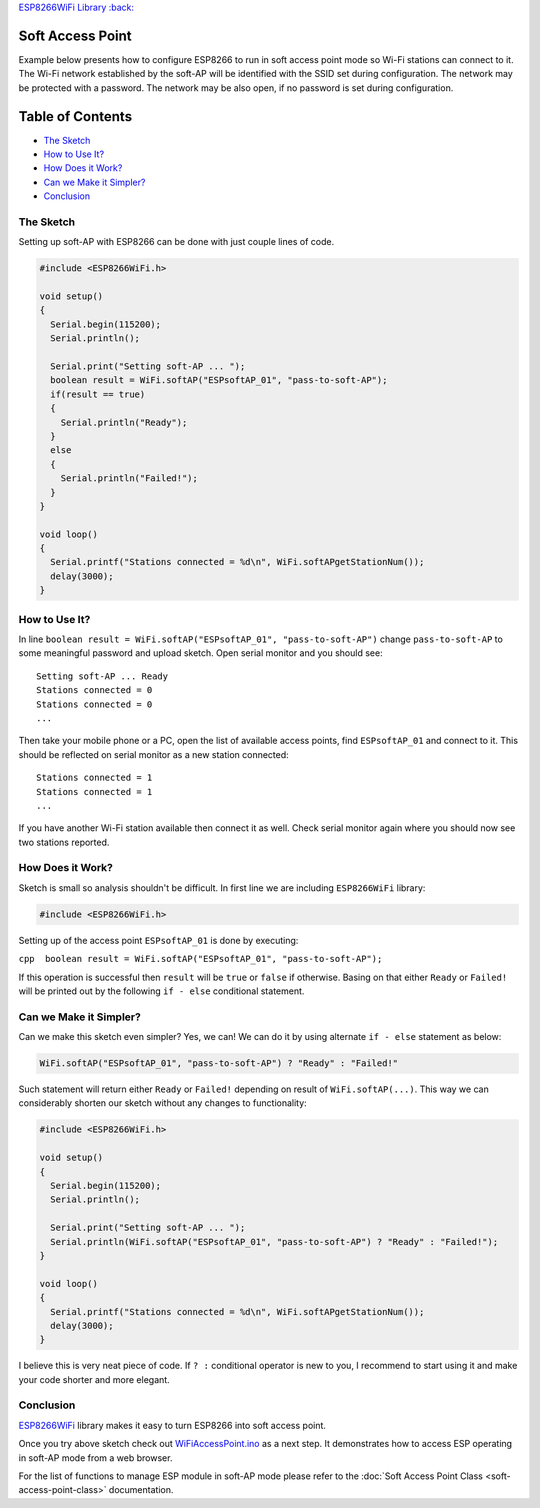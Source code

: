 `ESP8266WiFi Library :back: <readme.md#soft-access-point>`__

Soft Access Point
-----------------

Example below presents how to configure ESP8266 to run in soft access point mode so Wi-Fi stations can connect to it. The Wi-Fi network established by the soft-AP will be identified with the SSID set during configuration. The network may be protected with a password. The network may be also open, if no password is set during configuration.

Table of Contents
-----------------

-  `The Sketch <#the-sketch>`__
-  `How to Use It? <#how-to-use-it>`__
-  `How Does it Work? <#how-does-it-work>`__
-  `Can we Make it Simpler? <#can-we-make-it-simpler>`__
-  `Conclusion <#conclusion>`__

The Sketch
~~~~~~~~~~

Setting up soft-AP with ESP8266 can be done with just couple lines of code.

.. code:: cpp

    #include <ESP8266WiFi.h>

    void setup()
    {
      Serial.begin(115200);
      Serial.println();

      Serial.print("Setting soft-AP ... ");
      boolean result = WiFi.softAP("ESPsoftAP_01", "pass-to-soft-AP");
      if(result == true)
      {
        Serial.println("Ready");
      }
      else
      {
        Serial.println("Failed!");
      }
    }

    void loop()
    {
      Serial.printf("Stations connected = %d\n", WiFi.softAPgetStationNum());
      delay(3000);
    }

How to Use It?
~~~~~~~~~~~~~~

In line ``boolean result = WiFi.softAP("ESPsoftAP_01", "pass-to-soft-AP")`` change ``pass-to-soft-AP`` to some meaningful password and upload sketch. Open serial monitor and you should see:

::

    Setting soft-AP ... Ready
    Stations connected = 0
    Stations connected = 0
    ...

Then take your mobile phone or a PC, open the list of available access points, find ``ESPsoftAP_01`` and connect to it. This should be reflected on serial monitor as a new station connected:

::

    Stations connected = 1
    Stations connected = 1
    ...

If you have another Wi-Fi station available then connect it as well. Check serial monitor again where you should now see two stations reported.

How Does it Work?
~~~~~~~~~~~~~~~~~

Sketch is small so analysis shouldn't be difficult. In first line we are including ``ESP8266WiFi`` library:

.. code:: cpp

    #include <ESP8266WiFi.h>

Setting up of the access point ``ESPsoftAP_01`` is done by executing:

``cpp  boolean result = WiFi.softAP("ESPsoftAP_01", "pass-to-soft-AP");``

If this operation is successful then ``result`` will be ``true`` or ``false`` if otherwise. Basing on that either ``Ready`` or ``Failed!`` will be printed out by the following ``if - else`` conditional statement.

Can we Make it Simpler?
~~~~~~~~~~~~~~~~~~~~~~~

Can we make this sketch even simpler? Yes, we can! We can do it by using alternate ``if - else`` statement as below:

.. code:: cpp

    WiFi.softAP("ESPsoftAP_01", "pass-to-soft-AP") ? "Ready" : "Failed!"

Such statement will return either ``Ready`` or ``Failed!`` depending on result of ``WiFi.softAP(...)``. This way we can considerably shorten our sketch without any changes to functionality:

.. code:: cpp

    #include <ESP8266WiFi.h>

    void setup()
    {
      Serial.begin(115200);
      Serial.println();

      Serial.print("Setting soft-AP ... ");
      Serial.println(WiFi.softAP("ESPsoftAP_01", "pass-to-soft-AP") ? "Ready" : "Failed!");
    }

    void loop()
    {
      Serial.printf("Stations connected = %d\n", WiFi.softAPgetStationNum());
      delay(3000);
    }

I believe this is very neat piece of code. If ``? :`` conditional operator is new to you, I recommend to start using it and make your code shorter and more elegant.

Conclusion
~~~~~~~~~~

`ESP8266WiFi <https://github.com/esp8266/Arduino/tree/master/libraries/ESP8266WiFi>`__ library makes it easy to turn ESP8266 into soft access point.

Once you try above sketch check out `WiFiAccessPoint.ino <https://github.com/esp8266/Arduino/blob/master/libraries/ESP8266WiFi/examples/WiFiAccessPoint/WiFiAccessPoint.ino>`__ as a next step. It demonstrates how to access ESP operating in soft-AP mode from a web browser.

For the list of functions to manage ESP module in soft-AP mode please refer to the :doc:`Soft Access Point Class <soft-access-point-class>` documentation.

